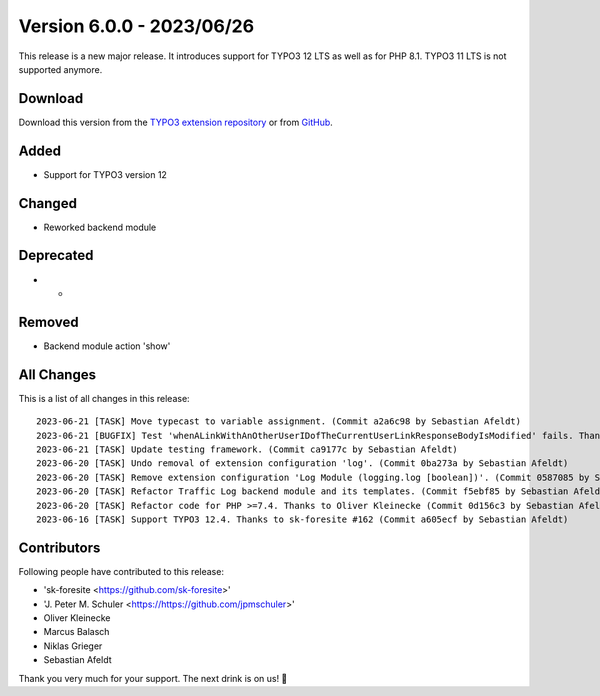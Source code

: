 ﻿.. include:: ../../Includes.txt

==========================
Version 6.0.0 - 2023/06/26
==========================

This release is a new major release. It introduces support for TYPO3 12 LTS as well as for PHP 8.1. TYPO3 11 LTS is not supported anymore.

Download
========

Download this version from the `TYPO3 extension repository <https://extensions.typo3.org/extension/secure_downloads/>`__ or from
`GitHub <https://github.com/Leuchtfeuer/typo3-secure-downloads/releases/tag/v6.0.0>`__.

Added
=====
* Support for TYPO3 version 12

Changed
=======
* Reworked backend module

Deprecated
==========
* -

Removed
=======
* Backend module action 'show'

All Changes
===========
This is a list of all changes in this release::

    2023-06-21 [TASK] Move typecast to variable assignment. (Commit a2a6c98 by Sebastian Afeldt)
    2023-06-21 [BUGFIX] Test 'whenALinkWithAnOtherUserIDofTheCurrentUserLinkResponseBodyIsModified' fails. Thanks to J. Peter M. Schuler #163 (Commit 20fbdbf by Sebastian Afeldt)
    2023-06-21 [TASK] Update testing framework. (Commit ca9177c by Sebastian Afeldt)
    2023-06-20 [TASK] Undo removal of extension configuration 'log'. (Commit 0ba273a by Sebastian Afeldt)
    2023-06-20 [TASK] Remove extension configuration 'Log Module (logging.log [boolean])'. (Commit 0587085 by Sebastian Afeldt)
    2023-06-20 [TASK] Refactor Traffic Log backend module and its templates. (Commit f5ebf85 by Sebastian Afeldt)
    2023-06-20 [TASK] Refactor code for PHP >=7.4. Thanks to Oliver Kleinecke (Commit 0d156c3 by Sebastian Afeldt)
    2023-06-16 [TASK] Support TYPO3 12.4. Thanks to sk-foresite #162 (Commit a605ecf by Sebastian Afeldt)

Contributors
============
Following people have contributed to this release:

*   'sk-foresite <https://github.com/sk-foresite>'
*   'J. Peter M. Schuler <https://https://github.com/jpmschuler>'
*   Oliver Kleinecke
*   Marcus Balasch
*   Niklas Grieger
*   Sebastian Afeldt

Thank you very much for your support. The next drink is on us! 🍻
